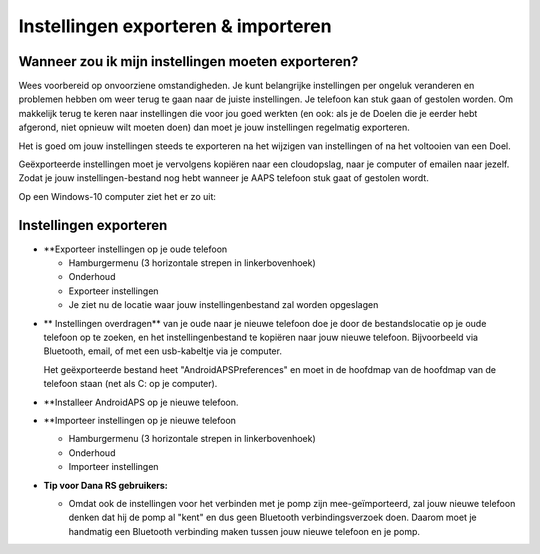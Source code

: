 
Instellingen exporteren & importeren
**************************************************
Wanneer zou ik mijn instellingen moeten exporteren?
==================================================
Wees voorbereid op onvoorziene omstandigheden. Je kunt belangrijke instellingen per ongeluk veranderen en problemen hebben om weer terug te gaan naar de juiste instellingen. Je telefoon kan stuk gaan of gestolen worden. Om makkelijk terug te keren naar instellingen die voor jou goed werkten (en ook: als je de Doelen die je eerder hebt afgerond, niet opnieuw wilt moeten doen) dan moet je jouw instellingen regelmatig exporteren.

Het is goed om jouw instellingen steeds te exporteren na het wijzigen van instellingen of na het voltooien van een Doel. 

Geëxporteerde instellingen moet je vervolgens kopiëren naar een cloudopslag, naar je computer of emailen naar jezelf. Zodat je jouw instellingen-bestand nog hebt wanneer je AAPS telefoon stuk gaat of gestolen wordt.

Op een Windows-10 computer ziet het er zo uit:
  
  .. image:: ../images/SmartphoneRootLevelWin10.png
    :alt: Telefoon-opslag bekijken via computer


Instellingen exporteren
==================================================
* **Exporteer instellingen op je oude telefoon

  * Hamburgermenu (3 horizontale strepen in linkerbovenhoek)
  * Onderhoud
  * Exporteer instellingen
  * Je ziet nu de locatie waar jouw instellingenbestand zal worden opgeslagen
    
.. image:: ../images/AAPS_ExportSettings.png
  :alt: AndroidAPS instellingen exporteren
       
* ** Instellingen overdragen** van je oude naar je nieuwe telefoon doe je door de bestandslocatie op je oude telefoon op te zoeken, en het instellingenbestand te kopiëren naar jouw nieuwe telefoon. Bijvoorbeeld via Bluetooth, email, of met een usb-kabeltje via je computer.

  Het geëxporteerde bestand heet "AndroidAPSPreferences" en moet in de hoofdmap van de hoofdmap van de telefoon staan (net als C: op je computer).
  
* **Installeer AndroidAPS op je nieuwe telefoon.
* **Importeer instellingen op je nieuwe telefoon

  * Hamburgermenu (3 horizontale strepen in linkerbovenhoek)
  * Onderhoud
  * Importeer instellingen

* **Tip voor Dana RS gebruikers:**

  * Omdat ook de instellingen voor het verbinden met je pomp zijn mee-geïmporteerd, zal jouw nieuwe telefoon denken dat hij de pomp al "kent" en dus geen Bluetooth verbindingsverzoek doen. Daarom moet je handmatig een Bluetooth verbinding maken tussen jouw nieuwe telefoon en je pomp.
